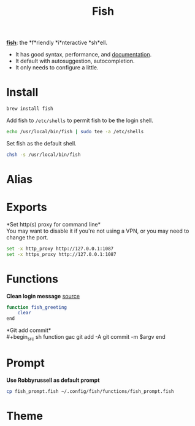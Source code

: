#+TITLE: Fish
*[[https://github.com/fish-shell/fish-shell][fish]]*: the *f*riendly *i*nteractive *sh*ell.
- It has good syntax, performance, and [[https://fishshell.com/docs/current/index.html][documentation]].
- It default with autosuggestion, autocompletion.
- It only needs to configure a little.

* Install
#+begin_src sh
brew install fish
#+end_src

Add fish to ~/etc/shells~ to permit fish to be the login shell.
#+begin_src sh
echo /usr/local/bin/fish | sudo tee -a /etc/shells
#+end_src

Set fish as the default shell.
#+begin_src sh
chsh -s /usr/local/bin/fish
#+end_src


* Alias

* Exports
*Set http(s) proxy for command line*\\
You may want to disable it if you're not using a VPN, or you may need to change the port.
#+begin_src sh
set -x http_proxy http://127.0.0.1:1087
set -x https_proxy http://127.0.0.1:1087
#+end_src


* Functions
*Clean login message* [[https://github.com/fish-shell/fish-shell/issues/2454#issuecomment-468229385][source]]
#+begin_src sh
function fish_greeting
    clear
end
#+end_src

*Git add commit*\\
#+begin_src sh
function gac
  git add -A
  git commit -m $argv
end
#+end_src


* Prompt
*Use Robbyrussell as default prompt*
#+begin_src sh
cp fish_prompt.fish ~/.config/fish/functions/fish_prompt.fish
#+end_src

* Theme
